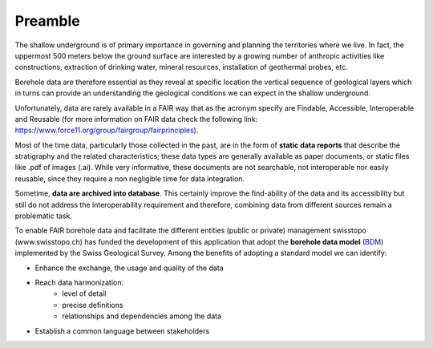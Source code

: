 Preamble
============

The shallow underground is of primary importance in governing and planning the territories where we live.
In fact, the uppermost 500 meters below the ground surface are interested by a growing number of anthropic 
activities like constructions, extraction of drinking water, mineral resources, installation of geothermal probes, etc.

Borehole data are therefore essential as they reveal at specific location the vertical sequence of geological layers which 
in turns can provide an understanding the geological conditions we can expect in the shallow underground.

Unfortunately, data are rarely available in a FAIR way that as the acronym specify are Findable, Accessible, Interoperable and Reusable
(for more information on FAIR data check the following link: https://www.force11.org/group/fairgroup/fairprinciples).

Most of the time data, particularly those collected in the past, are in the form of **static data reports** 
that describe the stratigraphy and the related characteristics; these data types are generally available as 
paper documents, or static files like .pdf of images (.ai). While very informative, these documents are not searchable, 
not interoperable nor easily reusable, since they require a non negligible time for data integration.

Sometime, **data are archived into database**. This certainly improve the find-ability of the data and its accessibility
but still do not address the interoperability requirement and therefore, combining data from different sources remain
a problematic task.

To enable FAIR borehole data and facilitate the different entities (public or private) management swisstopo (www.swisstopo.ch)
has funded the development of this application that adopt the **borehole data model** 
(BDM_) implemented by the Swiss Geological Survey. Among the benefits of adopting a standard model we can identify:

* Enhance the exchange, the usage and quality of the data
* Reach data harmonization:
    - level of detail
    - precise definitions
    - relationships and dependencies among the data
* Establish a common language between stakeholders

.. thumbnail:: ../images/bdm.png
    :width: 20%
    :align: center


.. _BDM: https://www.geologieportal.ch/en/knowledge/lookup/data-models/borehole-data-model.html

